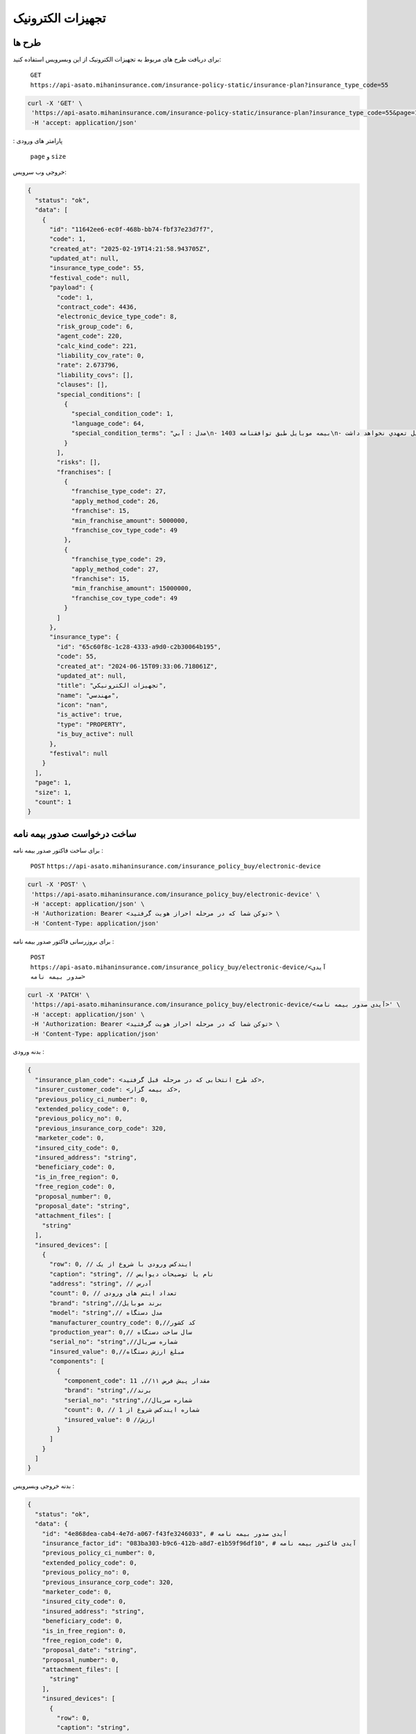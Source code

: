 تجهیزات الکترونیک
=====

طرح ها
------------

برای دریافت طرح های مربوط به تجهیزات الکترونیک از این وبسرویس استفاده کنید:

    ``GET``
    ``https://api-asato.mihaninsurance.com/insurance-policy-static/insurance-plan?insurance_type_code=55``

.. code-block:: console

   curl -X 'GET' \
    'https://api-asato.mihaninsurance.com/insurance-policy-static/insurance-plan?insurance_type_code=55&page=1&size=1' \
    -H 'accept: application/json'
: پارامتر های ورودی

    ``page`` و ``size``

خروجی وب سرویس:

.. code-block:: console

    {
      "status": "ok",
      "data": [
        {
          "id": "11642ee6-ec0f-468b-bb74-fbf37e23d7f7",
          "code": 1,
          "created_at": "2025-02-19T14:21:58.943705Z",
          "updated_at": null,
          "insurance_type_code": 55,
          "festival_code": null,
          "payload": {
            "code": 1,
            "contract_code": 4436,
            "electronic_device_type_code": 8,
            "risk_group_code": 6,
            "agent_code": 220,
            "calc_kind_code": 221,
            "liability_cov_rate": 0,
            "rate": 2.673796,
            "liability_covs": [],
            "clauses": [],
            "special_conditions": [
              {
                "special_condition_code": 1,
                "language_code": 64,
                "special_condition_terms": "مدل : آبي\n- بيمه موبايل طبق توافقنامه 1403\n- بيمه در موارد ذيل تعهدي نخواهد داشت:\n1- خسارات ناشي از فرسودگي در اثر استعمال و خط و خش بر روي دستگاه.\n2- خسارات مربوط به کاهش يا از بين رفتن اطلاعات و هزينه ابقا مجدد اطلاعات (بخش نرم افزاري).\n3- خسارتهاي ناشي از تعمير يا دستکاري دستگاه توسط افراد غير متخصص و غير مجاز.\n4- خسارتهاي ناشي از عيوب ذاتي (موارد تحت پوشش گارانتي)\n- خطرات تحت پوشش:\n آسيب با شکست فيزيکي LCD تلفن همراه- سرقت کلي- آبديدگي\n- مدت اعتبار بيمه نامه:\n يکسال شمسي از تاريخ صدور گواهي/ بيمه نامه\n- شروع پوشش: 20 روز پس از بازديد سلامت و صدور گواهي /بيمه نامه خواهد بود.\n- فرانشيز:\n خسارات جزئي و کلي 15% حداقل 5.000.000 ريال در هر حادثه\n- حد غرامت:\n حد پرداخت خسارت هر مورد بيمه در اين بيمه نامه حداکثر تا (850.000.000 ريال/ ارزش واقعي) هرکدام که کمترباشد خواهد بود.\n- ساير شرايط:\n1- مهلت اعلام خسارت حداکثر 14روز پس ازحادثه در طول مدت بيمه نامه مي باشد.\n2- شروع تعهدات بيمه نامه منوط به تکميل بازديد و ارائه گواهي صادره خواهد بود و مسئول حسن انجام کار بر عهده مجري توافقنامه خواهد بود.\n3- گوشي هاي رجيستر نشده  تحت پوشش اين بيمه نامه نمي باشد.\n4- پرداخت هرگونه خسارت منوط به ارائه مستندات کامل از قبيل تصاوير سلامت- جعبه و ساير مدارک مثبته خواهد بود.\n5- پرداخت خسارت به ذينفع بيمه نامه و با درخواست کتبي بيمه گذار خواهد بود.\n6- قطعي شدن ساير شرايط و حدود و حق بيمه و رسيدگي خسارت مطابق شرايط توافقنامه فوق الذکر بوده و هرگونه ادعا خارج از توافقنامه مذکور غير قابل رسيدگي و بر عهده مجري (کارگزاري رسمي سرزمين بيمه) خواهد بود."
              }
            ],
            "risks": [],
            "franchises": [
              {
                "franchise_type_code": 27,
                "apply_method_code": 26,
                "franchise": 15,
                "min_franchise_amount": 5000000,
                "franchise_cov_type_code": 49
              },
              {
                "franchise_type_code": 29,
                "apply_method_code": 27,
                "franchise": 15,
                "min_franchise_amount": 15000000,
                "franchise_cov_type_code": 49
              }
            ]
          },
          "insurance_type": {
            "id": "65c60f8c-1c28-4333-a9d0-c2b30064b195",
            "code": 55,
            "created_at": "2024-06-15T09:33:06.718061Z",
            "updated_at": null,
            "title": "تجهيزات الکترونيکي",
            "name": "مهندسي",
            "icon": "nan",
            "is_active": true,
            "type": "PROPERTY",
            "is_buy_active": null
          },
          "festival": null
        }
      ],
      "page": 1,
      "size": 1,
      "count": 1
    }


ساخت درخواست صدور بیمه نامه
----------------

برای ساخت فاکتور صدور بیمه نامه :

    ``POST``
    ``https://api-asato.mihaninsurance.com/insurance_policy_buy/electronic-device``

.. code-block:: console

   curl -X 'POST' \
    'https://api-asato.mihaninsurance.com/insurance_policy_buy/electronic-device' \
    -H 'accept: application/json' \
    -H 'Authorization: Bearer <توکن شما که در مرحله احراز هویت گرفتید> \
    -H 'Content-Type: application/json'

برای بروزرسانی فاکتور صدور بیمه نامه :

    ``POST``
    ``https://api-asato.mihaninsurance.com/insurance_policy_buy/electronic-device/<آیدی صدور بیمه نامه>``

.. code-block:: console

   curl -X 'PATCH' \
    'https://api-asato.mihaninsurance.com/insurance_policy_buy/electronic-device/<آیدی صدور بیمه نامه>' \
    -H 'accept: application/json' \
    -H 'Authorization: Bearer <توکن شما که در مرحله احراز هویت گرفتید> \
    -H 'Content-Type: application/json'

بدنه ورودی :

.. code-block:: console

    {
      "insurance_plan_code": <کد طرح انتخابی که در مرحله قبل گرفتید>,
      "insurer_customer_code": <کد بیمه گزار>,
      "previous_policy_ci_number": 0,
      "extended_policy_code": 0,
      "previous_policy_no": 0,
      "previous_insurance_corp_code": 320,
      "marketer_code": 0,
      "insured_city_code": 0,
      "insured_address": "string",
      "beneficiary_code": 0,
      "is_in_free_region": 0,
      "free_region_code": 0,
      "proposal_number": 0,
      "proposal_date": "string",
      "attachment_files": [
        "string"
      ],
      "insured_devices": [
        {
          "row": 0, // ایندکس ورودی با شروع از یک
          "caption": "string", // نام یا توضیحات دیوایس
          "address": "string", // آدرس
          "count": 0, // تعداد ایتم های ورودی
          "brand": "string",//برند موبایل
          "model": "string",// مدل دستگاه
          "manufacturer_country_code": 0,//کد کشور 
          "production_year": 0,// سال ساخت دستگاه
          "serial_no": "string",//شماره سریال
          "insured_value": 0,//مبلغ ارزش دستگاه
          "components": [
            {
              "component_code": 11 ,//مقدار پیش فرض ۱۱
              "brand": "string",//برند
              "serial_no": "string",//شماره سریال
              "count": 0, // شماره ایندکس شروع از 1 
              "insured_value": 0 //ارزش 
            }
          ]
        }
      ]
    }

بدنه خروجی وبسرویس :


.. code-block:: console

    {
      "status": "ok",
      "data": {
        "id": "4e868dea-cab4-4e7d-a067-f43fe3246033", # آیدی صدور بیمه نامه
        "insurance_factor_id": "083ba303-b9c6-412b-a8d7-e1b59f96df10", # آیدی فاکتور بیمه نامه
        "previous_policy_ci_number": 0,
        "extended_policy_code": 0,
        "previous_policy_no": 0,
        "previous_insurance_corp_code": 320,
        "marketer_code": 0,
        "insured_city_code": 0,
        "insured_address": "string",
        "beneficiary_code": 0,
        "is_in_free_region": 0,
        "free_region_code": 0,
        "proposal_date": "string",
        "proposal_number": 0,
        "attachment_files": [
          "string"
        ],
        "insured_devices": [
          {
            "row": 0,
            "caption": "string",
            "address": "string",
            "count": 0,
            "brand": "string",
            "model": "string",
            "manufacturer_country_code": 0,
            "production_year": 0,
            "serial_no": "string",
            "insured_value": 0,
            "components": [
              {
                "component_code": 0,
                "brand": "string",
                "serial_no": "string",
                "count": 0,
                "insured_value": 0
              }
            ]
          }
        ],
        "response": {},
        "insurance_factor": {
          "id": "083ba303-b9c6-412b-a8d7-e1b59f96df10",
          "state": "CREATED",
          "user_id": "b2ecc23e-3df4-4576-9a03-9e6e2f70f2e8",
          "insurance_type_code": 55,
          "insurance_plan_code": 0,
          "insurer_customer_code": 0,
          "insured_customer_code": null,
          "insurance_policy_code": null,
          "policy_ver_no": null,
          "tax": null,
          "toll": null,
          "premium": null,
          "begin_date": null,
          "end_date": null,
          "insurer": {
            "id": "397cab0e-d295-4c7c-80fe-6b9ce9b424ac",
            "code": 0,
            "created_at": "2025-02-09T12:21:37.650943Z",
            "updated_at": null,
            "ad_birth_day": null,
            "ad_birth_month": null,
            "ad_birth_year": null,
            "address": "تهران -خيابان شهيد خالد اسلامبولي، نبش خيابان بيست و هشتم ، پلاک 90",
            "birth_city_code": null,
            "birth_day": null,
            "birth_month": null,
            "birth_year": null,
            "cii_mobile_status": 2126,
            "cii_validation_status": 2128,
            "city_code": null,
            "company_code": "10103698106",
            "economic_code": "None",
            "education_field": "None",
            "education_level_code": null,
            "email": null,
            "en_address": null,
            "en_last_name": null,
            "en_name": null,
            "father_name": null,
            "fax": null,
            "gender_code": null,
            "identity_no": "None",
            "identity_no_issu_place": null,
            "is_iranian": 1,
            "is_main_person": 1,
            "is_valid": 1,
            "is_verified": 1,
            "job_address": null,
            "last_name": null,
            "legal_person_registration_date": "1387/06/18",
            "legal_person_registry_office_status": "فعال",
            "main_person_code": null,
            "marital_status": "None",
            "mobile": null,
            "name": "بيمه ميهن",
            "national_code": null,
            "nationality_code": null,
            "naturalized_code": null,
            "ownership_code": null,
            "passport_no": "None",
            "person_kind_code": 47,
            "postal_code": "1511916413",
            "register_no": "330902",
            "religion_code": null,
            "tel": "88505864",
            "city": null,
            "roles": []
          },
          "insured": null,
          "insurance_plan": {
            "id": null,
            "code": null,
            "created_at": null,
            "updated_at": null,
            "insurance_type_code": null,
            "festival_code": null,
            "payload": null,
            "insurance_type": {
              "id": null,
              "code": null,
              "created_at": null,
              "updated_at": null,
              "title": null,
              "name": null,
              "icon": null,
              "is_active": null,
              "type": null,
              "is_buy_active": null
            },
            "festival": {
              "id": null,
              "code": null,
              "name": null,
              "created_at": null,
              "updated_at": null
            }
          },
          "created_at": "2025-03-17T08:00:48.992850Z",
          "updated_at": null
        },
        "city": null
      }
    }

ثبت درخواست در فناوران
----------------

با فراخوانی این وب سرویس بیمه نامه در فناوران ثبت میشود :

    ``POST``
    ``https://api-asato.mihaninsurance.com/insurance_policy_buy/electronic-device/submit/<آیدی صدور بیمه نامه>``


.. code-block:: console

   curl -X 'POST' \
      'https://api-asato.mihaninsurance.com/insurance_policy_buy/electronic-device/submit/<آیدی صدور بیمه نامه>' \
      -H 'accept: application/json'

بدنه ورودی :

.. code-block:: console

    {
      "status": "ok",
      "data": {
        "id": "338f403d-3b19-42e2-8f21-01967ad857bb",
        "insurance_factor_id": "888f3377-076d-4f59-a291-0817382d9166",
        "previous_policy_ci_number": null,
        "extended_policy_code": null,
        "previous_policy_no": null,
        "previous_insurance_corp_code": 320,
        "insured_city_code": 9132,
        "insured_address": "سراسر کشور",
        "beneficiary_code": null,
        "is_in_free_region": 0,
        "free_region_code": null,
        "proposal_date": "1403/12/14",
        "proposal_number": 123456789,
        "attachment_files": [],
        "insured_devices": [
          {
            "row": 1,
            "caption": "اپل مدل Iphone 14 ظرفیت ۲۵۶ گیگابایت ",
            "address": "سراسر کشور",
            "count": 1,
            "brand": "Apple",
            "model": "Iphone 14",
            "manufacturer_country_code": 9299,
            "production_year": 1403,
            "serial_no": "IMEI356663515068166",
            "insured_value": 850000000,
            "components": []
          }
        ],
        "response": {
          "AgentId": 9310,
          "AvgRatePartOne": 2.67,
          "AvgRatePartTwo": 0,
          "BeginDate": "1403/12/14",
          "BeneficiaryId": null,
          "CalcKindId": 223,
          "CINumber": null,
          "ContractId": 4436,
          "CptlMoneyUnitRateId": 1,
          "CptlMoneyUnitRateKindId": 701,
          "CustomerId": 13869987,
          "Discount": 0,
          "DiscountPrm": 0,
          "Duration": 365,
          "EconomicNo": null,
          "EndDate": "1404/12/13",
          "EndoNo": 0,
          "ExtendedPolicyId": null,
          "Franchise": [
            {
              "ApplyMethodId": 26,
              "Franchise": 15,
              "FranchiseCovTypeId": 49,
              "FranchiseTypeId": 27,
              "Id": 3974,
              "MinFranchiseAmount": 5000000,
              "PolicyId": 3857561,
              "PolicyVerNo": 0
            },
            {
              "ApplyMethodId": 27,
              "Franchise": 15,
              "FranchiseCovTypeId": 49,
              "FranchiseTypeId": 29,
              "Id": 3975,
              "MinFranchiseAmount": 15000000,
              "PolicyId": 3857561,
              "PolicyVerNo": 0
            }
          ],
          "FreeRegionId": null,
          "InsuredAddress": null,
          "InsuredCityId": 9132,
          "InsuredDevices": [
            {
              "Address": "سراسر کشور",
              "Brand": "Apple",
              "Caption": "اپل مدل Iphone 14 ظرفيت 256 گيگابايت",
              "Count": 1,
              "ElectronicDeviceTypeId": 8,
              "Id": 221182,
              "InsuredValue": 850000000,
              "ManufacturerCountryId": null,
              "Model": null,
              "PolicyId": 3857561,
              "PolicyVerNo": 0,
              "Premium": 2272727,
              "ProductionYear": 1403,
              "Rate": 2.673796,
              "RiskGroupId": 6,
              "SerialNo": "IMEI356663515068166"
            }
          ],
          "IsInFreeRegion": 0,
          "IssuDate": null,
          "LiabitityCovRate": 0,
          "MarketerId": null,
          "OpUnitId": 220,
          "PartOnePrm": 2272727,
          "PartTwoPrm": 0,
          "PolicyId": 3857561,
          "PolicyIssuDate": null,
          "PolicyNo": null,
          "PolicyOpUnitId": 220,
          "PolicyUsageTypeId": null,
          "PolicyVerNo": 0,
          "Premium": 2272727,
          "PreviousInsuranceCorpId": 320,
          "PreviousPolicyCINumber": null,
          "PreviousPolicyNo": null,
          "PrmMoneyUnitRateId": 1,
          "PrmMoneyUnitRateKindId": 701,
          "ProposalDate": "1403/12/14",
          "ProposalNo": "123456789",
          "SpecialConditions": [
            {
              "Id": 2893,
              "LanguageId": 64,
              "PolicyId": 3857561,
              "PolicyVerNo": 0,
              "SpecialConditionId": 1,
              "SpecialConditionTerms": "شماره گواهي: "
            }
          ],
          "Status": 635,
          "Tax": 136364,
          "Toll": 90909,
          "TotalPremium": 2500000,
          "TranTypeId": 226
        },
        "insurance_factor": {
          "id": "888f3377-076d-4f59-a291-0817382d9166",
          "state": "SUBMITTED",
          "user_id": "aebf43f5-17d9-4f73-891e-5ad74c14077d",
          "insurance_type_code": 55,
          "insurance_plan_code": 1,
          "insurer_customer_code": 13869987,
          "insured_customer_code": null,
          "other_customer_code": null,
          "location_code": null,
          "agent_code": null,
          "marketer_code": null,
          "insurance_policy_code": 3857561,
          "policy_ver_no": 0,
          "tax": 136364,
          "toll": 90909,
          "premium": 2500000,
          "begin_date": "1403/12/14",
          "end_date": "1404/12/13",
          "insurer": {
            "id": "8d0cf530-9770-495a-976c-71ac81e8b6e1",
            "code": 13869987,
            "created_at": "2025-07-28T13:09:07.219974Z",
            "updated_at": null,
            "ad_birth_day": null,
            "ad_birth_month": null,
            "ad_birth_year": null,
            "address": "استان تهران، شهرستان تهران، بخش مرکزي، شهر تهران، عباس آباد-انديشه، خيابان شهيد خليل حسيني، خيابان شهيد دکتر بهشتي، پلاک 206، طبقه همکف، واحد شرقي",
            "birth_city_code": null,
            "birth_day": null,
            "birth_month": null,
            "birth_year": null,
            "cii_mobile_status": 2126,
            "cii_validation_status": 2128,
            "city_code": 701,
            "company_code": "14012399280",
            "economic_code": null,
            "education_field": null,
            "education_level_code": null,
            "email": null,
            "en_address": null,
            "en_last_name": null,
            "en_name": null,
            "father_name": null,
            "fax": null,
            "gender_code": null,
            "identity_no": null,
            "identity_no_issu_place": null,
            "is_iranian": 1,
            "is_main_person": 1,
            "is_valid": 1,
            "is_verified": 1,
            "job_address": null,
            "last_name": null,
            "legal_person_registration_date": "1402/04/21",
            "legal_person_registry_office_status": "فعال",
            "main_person_code": null,
            "marital_status": null,
            "mobile": "09120802580",
            "name": "گروه زرين صنعت ارتباط هوشمند",
            "national_code": null,
            "nationality_code": null,
            "naturalized_code": null,
            "ownership_code": 56,
            "passport_no": null,
            "person_kind_code": 47,
            "postal_code": "1577835911",
            "register_no": "615368",
            "religion_code": null,
            "tel": null,
            "city": null,
            "roles": []
          },
          "insured": null,
          "other": null,
          "insurance_plan": {
            "id": "11642ee6-ec0f-468b-bb74-fbf37e23d7f7",
            "code": 1,
            "created_at": "2025-02-19T14:21:58.943705Z",
            "updated_at": null,
            "name": null,
            "insurance_type_code": 55,
            "is_marketable": null,
            "is_active": true,
            "festival_code": null,
            "payload": {
              "name": null,
              "code": 1,
              "is_marketable": true,
              "is_active": true,
              "festival_code": null,
              "usage_type": null,
              "location_access_type": null,
              "agent_access_type": null,
              "marketer_access_type": null,
              "allowed_users_ids": null,
              "contract_code": 4436,
              "electronic_device_type_code": 8,
              "risk_group_code": 6,
              "calc_kind_code": 221,
              "liability_cov_rate": 0,
              "rate": 2.673796,
              "liability_covs": [],
              "clauses": [],
              "special_conditions": [
                {
                  "special_condition_code": 1,
                  "language_code": 64,
                  "special_condition_terms": "مدل : آبي\n- بيمه موبايل طبق توافقنامه 1403\n- بيمه در موارد ذيل تعهدي نخواهد داشت:\n1- خسارات ناشي از فرسودگي در اثر استعمال و خط و خش بر روي دستگاه.\n2- خسارات مربوط به کاهش يا از بين رفتن اطلاعات و هزينه ابقا مجدد اطلاعات (بخش نرم افزاري).\n3- خسارتهاي ناشي از تعمير يا دستکاري دستگاه توسط افراد غير متخصص و غير مجاز.\n4- خسارتهاي ناشي از عيوب ذاتي (موارد تحت پوشش گارانتي)\n- خطرات تحت پوشش:\n آسيب با شکست فيزيکي LCD تلفن همراه- سرقت کلي- آبديدگي\n- مدت اعتبار بيمه نامه:\n يکسال شمسي از تاريخ صدور گواهي/ بيمه نامه\n- شروع پوشش: 20 روز پس از بازديد سلامت و صدور گواهي /بيمه نامه خواهد بود.\n- فرانشيز:\n خسارات جزئي و کلي 15% حداقل 5.000.000 ريال در هر حادثه\n- حد غرامت:\n حد پرداخت خسارت هر مورد بيمه در اين بيمه نامه حداکثر تا (850.000.000 ريال/ ارزش واقعي) هرکدام که کمترباشد خواهد بود.\n- ساير شرايط:\n1- مهلت اعلام خسارت حداکثر 14روز پس ازحادثه در طول مدت بيمه نامه مي باشد.\n2- شروع تعهدات بيمه نامه منوط به تکميل بازديد و ارائه گواهي صادره خواهد بود و مسئول حسن انجام کار بر عهده مجري توافقنامه خواهد بود.\n3- گوشي هاي رجيستر نشده  تحت پوشش اين بيمه نامه نمي باشد.\n4- پرداخت هرگونه خسارت منوط به ارائه مستندات کامل از قبيل تصاوير سلامت- جعبه و ساير مدارک مثبته خواهد بود.\n5- پرداخت خسارت به ذينفع بيمه نامه و با درخواست کتبي بيمه گذار خواهد بود.\n6- قطعي شدن ساير شرايط و حدود و حق بيمه و رسيدگي خسارت مطابق شرايط توافقنامه فوق الذکر بوده و هرگونه ادعا خارج از توافقنامه مذکور غير قابل رسيدگي و بر عهده مجري (کارگزاري رسمي سرزمين بيمه) خواهد بود."
                }
              ],
              "risks": [],
              "franchises": [
                {
                  "franchise_type_code": 27,
                  "apply_method_code": 26,
                  "franchise": 15,
                  "min_franchise_amount": 5000000,
                  "franchise_cov_type_code": 49
                },
                {
                  "franchise_type_code": 29,
                  "apply_method_code": 27,
                  "franchise": 15,
                  "min_franchise_amount": 15000000,
                  "franchise_cov_type_code": 49
                }
              ]
            },
            "usage_type": null,
            "location_access_type": null,
            "agent_access_type": null,
            "marketer_access_type": null,
            "allowed_users_ids": null,
            "insurance_type": {
              "id": "65c60f8c-1c28-4333-a9d0-c2b30064b195",
              "code": 55,
              "created_at": "2024-06-15T09:33:06.718061Z",
              "updated_at": null,
              "title": "تجهيزات الکترونيکي",
              "name": "مهندسي",
              "icon": "nan",
              "is_active": true,
              "type": "PROPERTY",
              "is_buy_active": null
            },
            "festival": {
              "id": null,
              "code": null,
              "name": null,
              "created_at": null,
              "updated_at": null
            },
            "allowed_users": null
          },
          "location": null,
          "agent": null,
          "marketer": null,
          "created_at": "2025-03-04T11:07:31.610194Z",
          "updated_at": "2025-03-04T11:14:58.245934Z"
        },
        "city": null
      }
    }



پرداخت فاکتور در فناوران 
----------------

 با فراخوانی این وب سرویس بیمه نامه در فناوران پرداخت میشود با این تفاوت که ایدی تراکنش هم جهت استعلام پرداخت بازگردانی میشود: 

    ``POST``
    ``https://api-asato.mihaninsurance.com/insurance_policy_buy/factor/pay``


.. code-block:: console

   curl -X 'POST' \
  'https://api-asato.mihaninsurance.com/insurance_policy_buy/factor/pay' \
  -H 'accept: application/json' \
  -H 'Content-Type: application/json'

بدنه ورودی :

.. code-block:: console

    {
      "factor_id": "083ba303-b9c6-412b-a8d7-e1b59f96df10",
      "client_call_back_url": "string"
    }

بدنه خروجی وبسرویس :


.. code-block:: console

    {
      "status": "ok",
      "data": {
        "url": "<لینک درگاه پرداخت>",
        "transaction_id": "string"//ایدی تراکنش جهت استعلام پرداخت
      }
    }


استعلام نتیجه پرداخت 
----------------
با فراخوانی این وب سرویس نتیجه پرداخت قابل مشاهده خواهد بود.: 

    ``GET``
    ``https://api-asato.mihaninsurance.com/insurance-policy/afterpay/{transaction_id}``


.. code-block:: console

   curl -X 'GET' \
  'https://api-asato.mihaninsurance.com/insurance-policy/afterpay/{transaction_id}' \
  -H 'accept: application/json' \
  -H 'Content-Type: application/json'



بدنه خروجی وبسرویس :


.. code-block:: console

    {
      "status": "ok",
      "data": {
        "code": 48694967,
        "amount": 401500,
        "bank_reference_no": "281295302492",
        "date": "1403/05/19",
        "operation_status": 4,
        "op_unit_id": 220,
        "person_id": 13616189,
        "person_role_id": 161,
        "is_succeeded": true,//موفق بودن
        "transaction_type": "POLICY",
        "transaction_related_codes": [
          3726886
        ],
        "insurance_factor_id": "d1817208-4839-48d8-acd3-5d213155a1af",
        "insurance_type_code": 17
      }
    }

